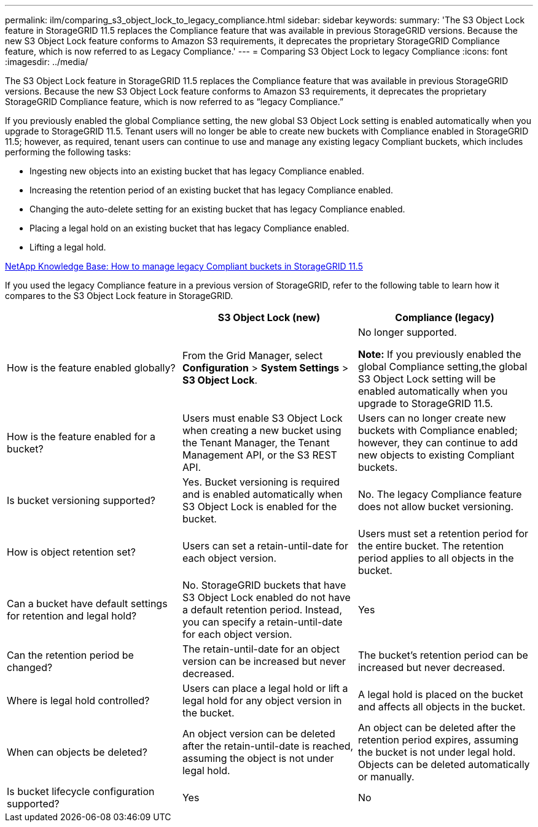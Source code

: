 ---
permalink: ilm/comparing_s3_object_lock_to_legacy_compliance.html
sidebar: sidebar
keywords:
summary: 'The S3 Object Lock feature in StorageGRID 11.5 replaces the Compliance feature that was available in previous StorageGRID versions. Because the new S3 Object Lock feature conforms to Amazon S3 requirements, it deprecates the proprietary StorageGRID Compliance feature, which is now referred to as Legacy Compliance.'
---
= Comparing S3 Object Lock to legacy Compliance
:icons: font
:imagesdir: ../media/

[.lead]
The S3 Object Lock feature in StorageGRID 11.5 replaces the Compliance feature that was available in previous StorageGRID versions. Because the new S3 Object Lock feature conforms to Amazon S3 requirements, it deprecates the proprietary StorageGRID Compliance feature, which is now referred to as "`legacy Compliance.`"

If you previously enabled the global Compliance setting, the new global S3 Object Lock setting is enabled automatically when you upgrade to StorageGRID 11.5. Tenant users will no longer be able to create new buckets with Compliance enabled in StorageGRID 11.5; however, as required, tenant users can continue to use and manage any existing legacy Compliant buckets, which includes performing the following tasks:

* Ingesting new objects into an existing bucket that has legacy Compliance enabled.
* Increasing the retention period of an existing bucket that has legacy Compliance enabled.
* Changing the auto-delete setting for an existing bucket that has legacy Compliance enabled.
* Placing a legal hold on an existing bucket that has legacy Compliance enabled.
* Lifting a legal hold.

https://kb.netapp.com/Advice_and_Troubleshooting/Hybrid_Cloud_Infrastructure/StorageGRID/How_to_manage_legacy_Compliant_buckets_in_StorageGRID_11.5[NetApp Knowledge Base: How to manage legacy Compliant buckets in StorageGRID 11.5^]

If you used the legacy Compliance feature in a previous version of StorageGRID, refer to the following table to learn how it compares to the S3 Object Lock feature in StorageGRID.

[cols="1a,1a,1a" options="header"]
|===
|  | S3 Object Lock (new)| Compliance (legacy)
a|
How is the feature enabled globally?
a|
From the Grid Manager, select *Configuration* > *System Settings* > *S3 Object Lock*.
a|
No longer supported.

*Note:* If you previously enabled the global Compliance setting,the global S3 Object Lock setting will be enabled automatically when you upgrade to StorageGRID 11.5.

a|
How is the feature enabled for a bucket?
a|
Users must enable S3 Object Lock when creating a new bucket using the Tenant Manager, the Tenant Management API, or the S3 REST API.
a|
Users can no longer create new buckets with Compliance enabled; however, they can continue to add new objects to existing Compliant buckets.
a|
Is bucket versioning supported?
a|
Yes. Bucket versioning is required and is enabled automatically when S3 Object Lock is enabled for the bucket.
a|
No. The legacy Compliance feature does not allow bucket versioning.
a|
How is object retention set?
a|
Users can set a retain-until-date for each object version.
a|
Users must set a retention period for the entire bucket. The retention period applies to all objects in the bucket.
a|
Can a bucket have default settings for retention and legal hold?
a|
No. StorageGRID buckets that have S3 Object Lock enabled do not have a default retention period. Instead, you can specify a retain-until-date for each object version.
a|
Yes
a|
Can the retention period be changed?
a|
The retain-until-date for an object version can be increased but never decreased.
a|
The bucket's retention period can be increased but never decreased.
a|
Where is legal hold controlled?
a|
Users can place a legal hold or lift a legal hold for any object version in the bucket.
a|
A legal hold is placed on the bucket and affects all objects in the bucket.
a|
When can objects be deleted?
a|
An object version can be deleted after the retain-until-date is reached, assuming the object is not under legal hold.
a|
An object can be deleted after the retention period expires, assuming the bucket is not under legal hold. Objects can be deleted automatically or manually.
a|
Is bucket lifecycle configuration supported?
a|
Yes
a|
No
|===
